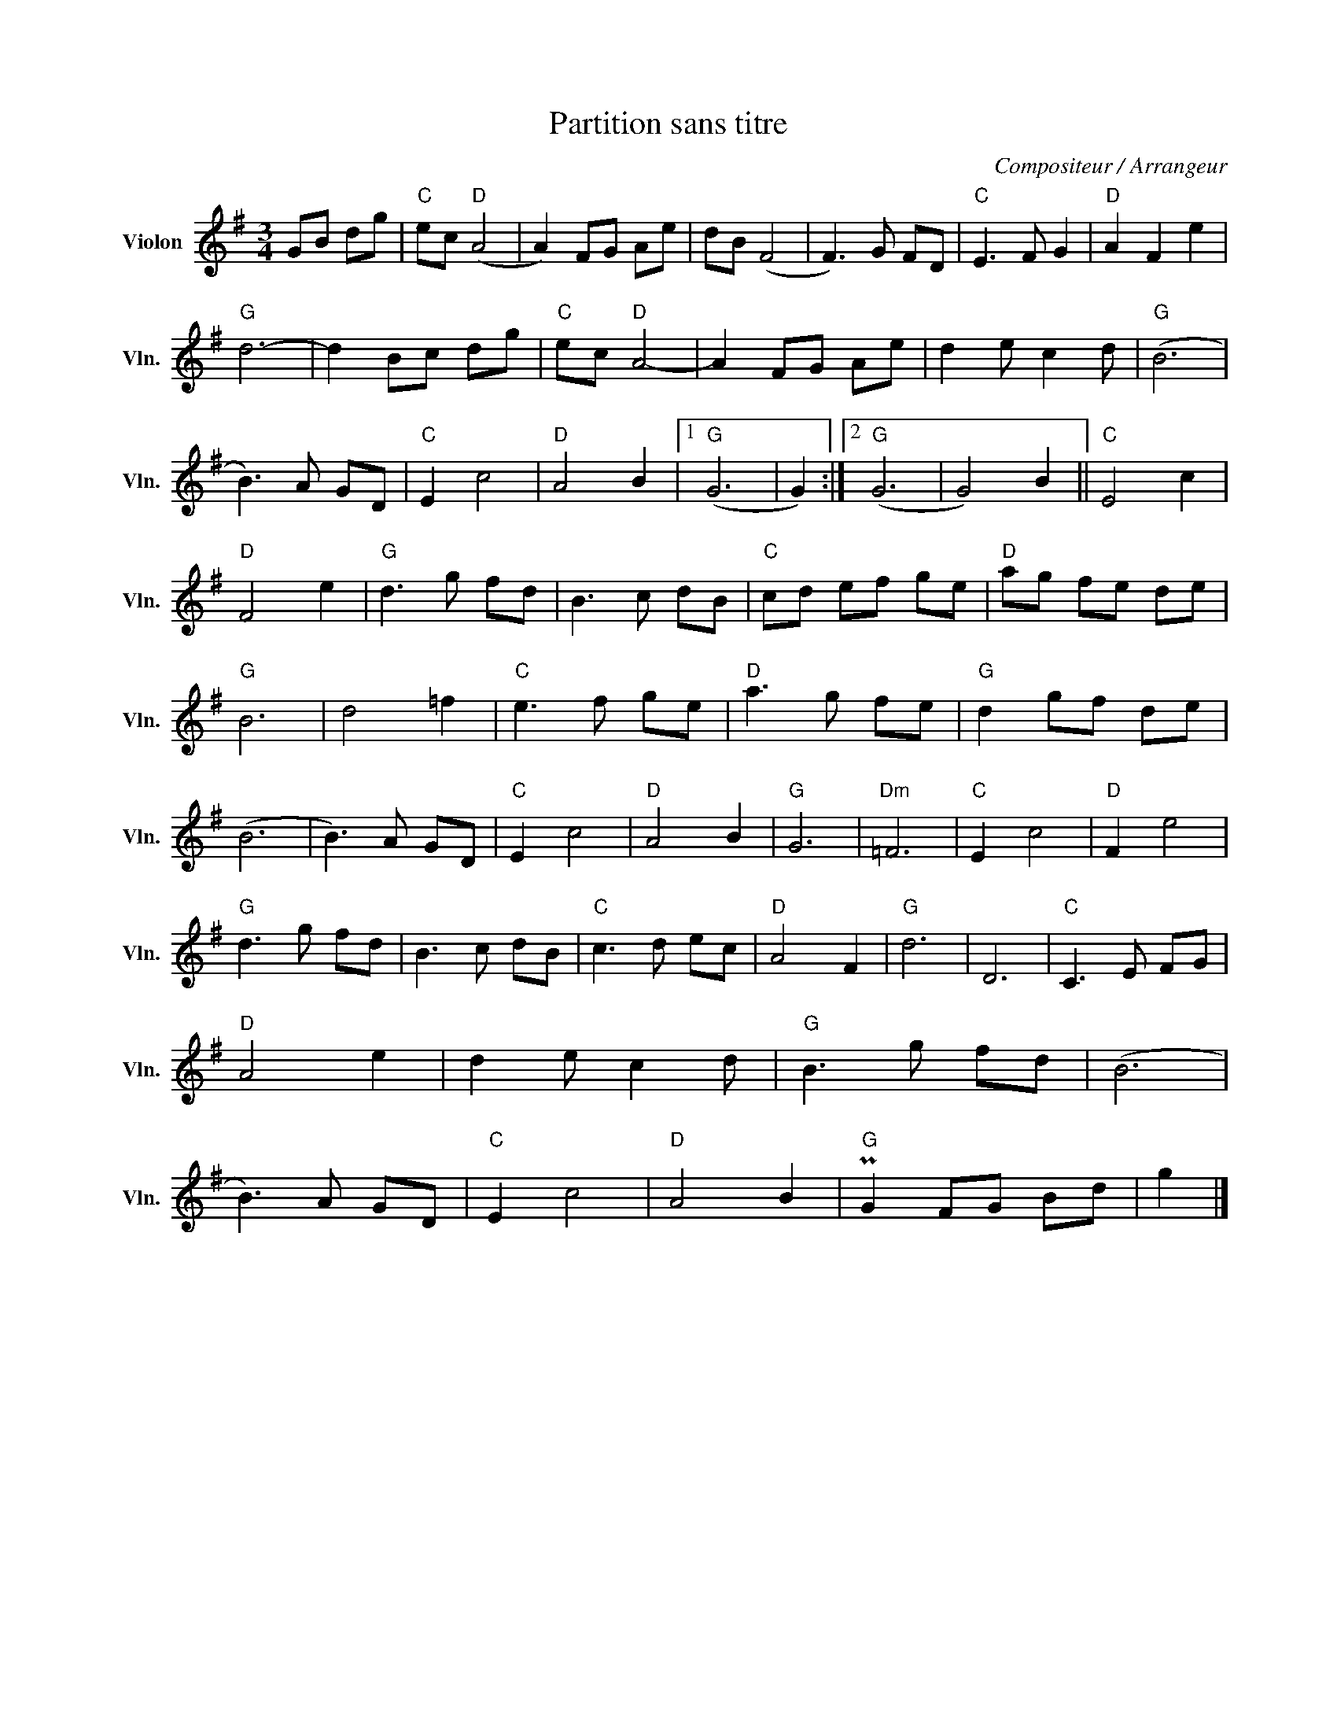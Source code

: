 X:1
T:Partition sans titre
C:Compositeur / Arrangeur
L:1/8
M:3/4
I:linebreak $
K:G
V:1 treble nm="Violon" snm="Vln."
V:1
 GB dg |"C" ec"D" (A4 | A2) FG Ae | dB (F4 | F3) G FD |"C" E3 F G2 |"D" A2 F2 e2 |"G" d6- | %8
 d2 Bc dg |"C" ec"D" A4- | A2 FG Ae | d2 e c2 d |"G" (B6 | B3) A GD |"C" E2 c4 |"D" A4 B2 |1 %16
"G" (G6 | G2) :|2"G" (G6 | G4) B2 ||"C" E4 c2 |"D" F4 e2 |"G" d3 g fd | B3 c dB |"C" cd ef ge | %25
"D" ag fe de |"G" B6 | d4 =f2 |"C" e3 f ge |"D" a3 g fe |"G" d2 gf de | (B6 | B3) A GD |"C" E2 c4 | %34
"D" A4 B2 |"G" G6 |"Dm" =F6 |"C" E2 c4 |"D" F2 e4 |"G" d3 g fd | B3 c dB |"C" c3 d ec |"D" A4 F2 | %43
"G" d6 | D6 |"C" C3 E FG |"D" A4 e2 | d2 e c2 d |"G" B3 g fd | (B6 | B3) A GD |"C" E2 c4 | %52
"D" A4 B2 |"G" PG2 FG Bd | g2 |] %55
